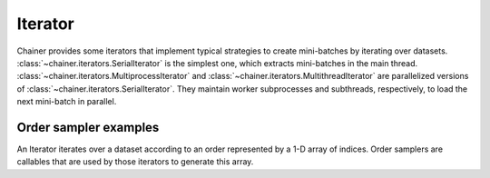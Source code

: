 .. module:: chainer.iterators

.. _iterators:

Iterator
========

Chainer provides some iterators that implement typical strategies to create mini-batches by iterating over datasets.
:class:`~chainer.iterators.SerialIterator` is the simplest one, which extracts mini-batches in the main thread.
:class:`~chainer.iterators.MultiprocessIterator` and :class:`~chainer.iterators.MultithreadIterator` are parallelized versions of :class:`~chainer.iterators.SerialIterator`. They maintain worker subprocesses and subthreads, respectively, to load the next mini-batch in parallel.


.. autosummary::
   :toctree: generated/
   :nosignatures:

   chainer.iterators.SerialIterator
   chainer.iterators.MultiprocessIterator
   chainer.iterators.MultithreadIterator
   chainer.iterators.DaliIterator


Order sampler examples
----------------------

An Iterator iterates over a dataset according to an order represented by a 1-D array of indices.
Order samplers are callables that are used by those iterators to generate this array.


.. autosummary::
    :toctree: generated/
    :nosignatures:

    chainer.iterators.OrderSampler
    chainer.iterators.ShuffleOrderSampler
